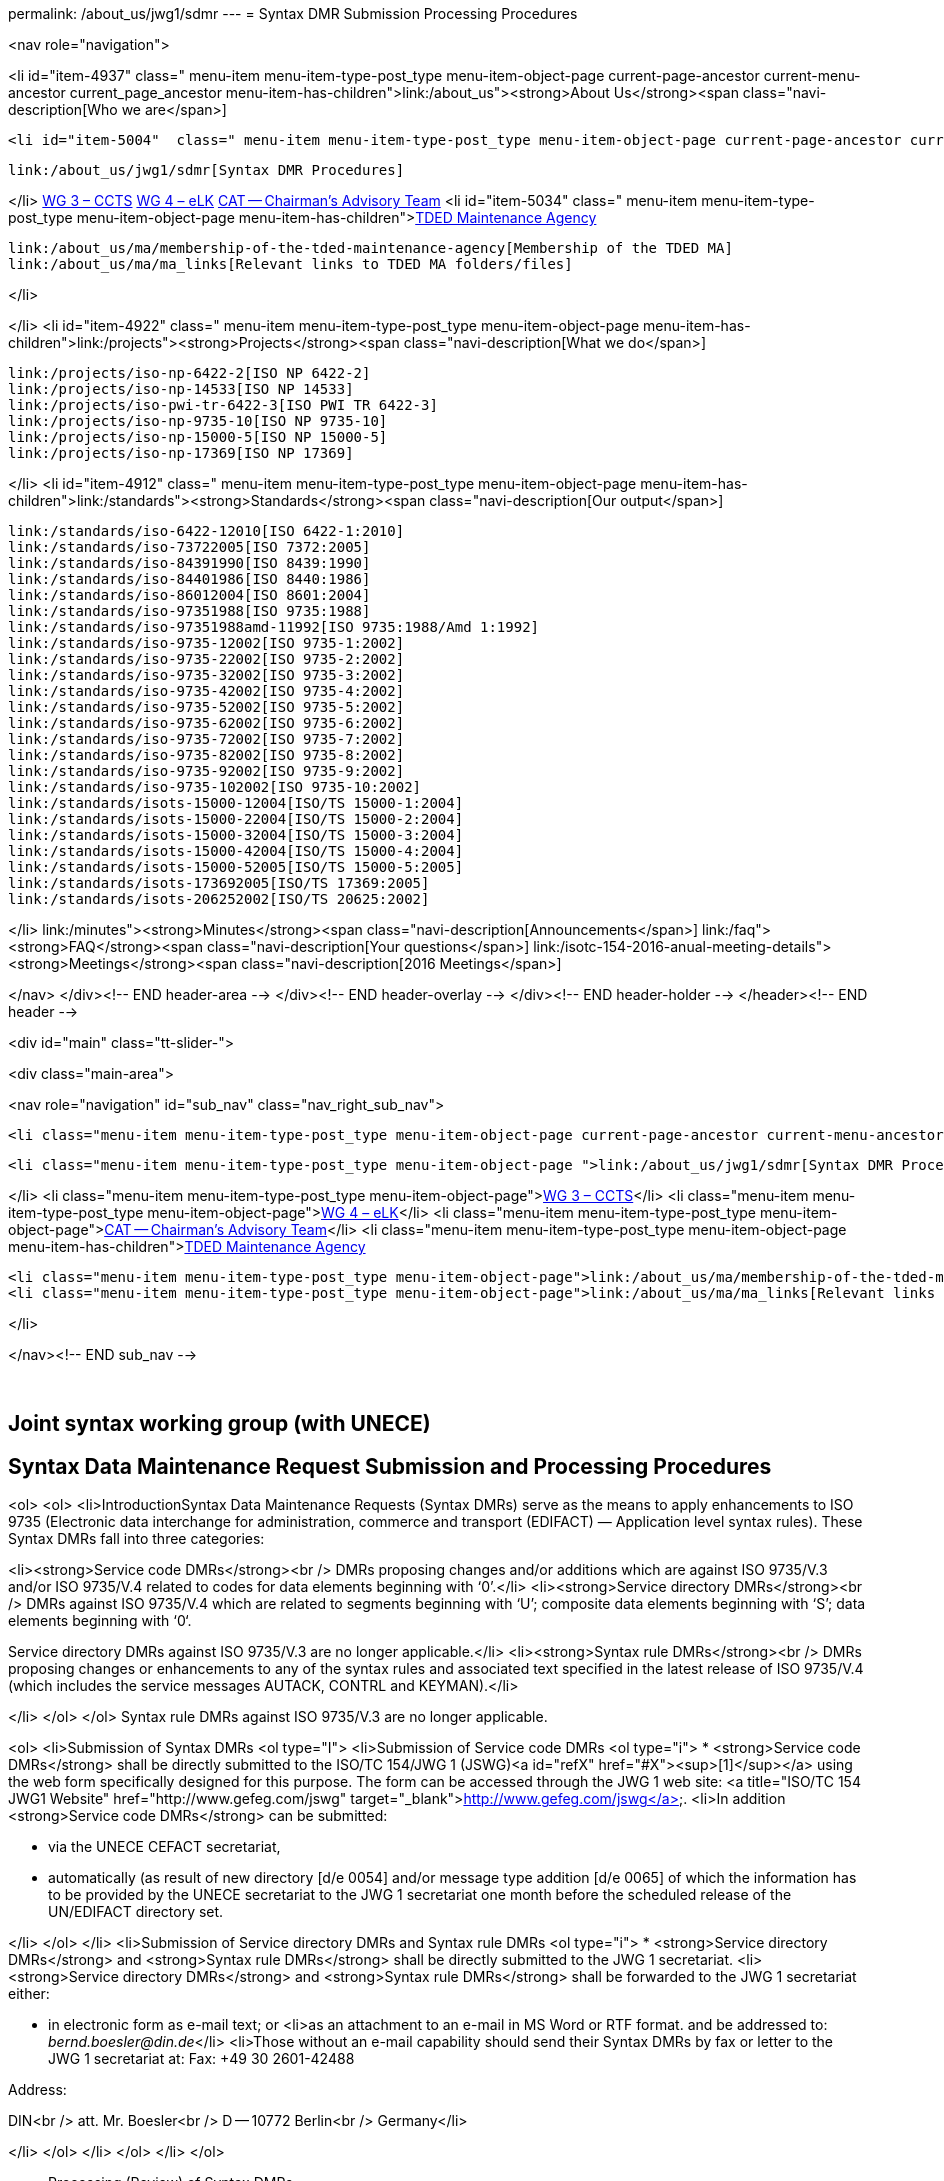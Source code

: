 permalink: /about_us/jwg1/sdmr
---
= Syntax DMR Submission Processing Procedures





<nav role="navigation">

<li id="item-4937"  class=" menu-item menu-item-type-post_type menu-item-object-page current-page-ancestor current-menu-ancestor current_page_ancestor menu-item-has-children">link:/about_us"><strong>About Us</strong><span class="navi-description[Who we are</span>]

	<li id="item-5004"  class=" menu-item menu-item-type-post_type menu-item-object-page current-page-ancestor current-menu-ancestor current-menu-parent current-page-parent current_page_parent current_page_ancestor menu-item-has-children">link:/about_us/jwg1[JWG 1 – EDIFACT Syntax]
	
		link:/about_us/jwg1/sdmr[Syntax DMR Procedures]
	
</li>
	link:/about_us/wg3[WG 3 – CCTS]
	link:/about_us/wg4[WG 4 – eLK]
	link:/about_us/cat[CAT -- Chairman's Advisory Team]
	<li id="item-5034"  class=" menu-item menu-item-type-post_type menu-item-object-page menu-item-has-children">link:/about_us/ma[TDED Maintenance Agency]
	
		link:/about_us/ma/membership-of-the-tded-maintenance-agency[Membership of the TDED MA]
		link:/about_us/ma/ma_links[Relevant links to TDED MA folders/files]
	
</li>

</li>
<li id="item-4922"  class=" menu-item menu-item-type-post_type menu-item-object-page menu-item-has-children">link:/projects"><strong>Projects</strong><span class="navi-description[What we do</span>]

	link:/projects/iso-np-6422-2[ISO NP 6422-2]
	link:/projects/iso-np-14533[ISO NP 14533]
	link:/projects/iso-pwi-tr-6422-3[ISO PWI TR 6422-3]
	link:/projects/iso-np-9735-10[ISO NP 9735-10]
	link:/projects/iso-np-15000-5[ISO NP 15000-5]
	link:/projects/iso-np-17369[ISO NP 17369]

</li>
<li id="item-4912"  class=" menu-item menu-item-type-post_type menu-item-object-page menu-item-has-children">link:/standards"><strong>Standards</strong><span class="navi-description[Our output</span>]

	link:/standards/iso-6422-12010[ISO 6422-1:2010]
	link:/standards/iso-73722005[ISO 7372:2005]
	link:/standards/iso-84391990[ISO 8439:1990]
	link:/standards/iso-84401986[ISO 8440:1986]
	link:/standards/iso-86012004[ISO 8601:2004]
	link:/standards/iso-97351988[ISO 9735:1988]
	link:/standards/iso-97351988amd-11992[ISO 9735:1988/Amd 1:1992]
	link:/standards/iso-9735-12002[ISO 9735-1:2002]
	link:/standards/iso-9735-22002[ISO 9735-2:2002]
	link:/standards/iso-9735-32002[ISO 9735-3:2002]
	link:/standards/iso-9735-42002[ISO 9735-4:2002]
	link:/standards/iso-9735-52002[ISO 9735-5:2002]
	link:/standards/iso-9735-62002[ISO 9735-6:2002]
	link:/standards/iso-9735-72002[ISO 9735-7:2002]
	link:/standards/iso-9735-82002[ISO 9735-8:2002]
	link:/standards/iso-9735-92002[ISO 9735-9:2002]
	link:/standards/iso-9735-102002[ISO 9735-10:2002]
	link:/standards/isots-15000-12004[ISO/TS 15000-1:2004]
	link:/standards/isots-15000-22004[ISO/TS 15000-2:2004]
	link:/standards/isots-15000-32004[ISO/TS 15000-3:2004]
	link:/standards/isots-15000-42004[ISO/TS 15000-4:2004]
	link:/standards/isots-15000-52005[ISO/TS 15000-5:2005]
	link:/standards/isots-173692005[ISO/TS 17369:2005]
	link:/standards/isots-206252002[ISO/TS 20625:2002]

</li>
link:/minutes"><strong>Minutes</strong><span class="navi-description[Announcements</span>]
link:/faq"><strong>FAQ</strong><span class="navi-description[Your questions</span>]
link:/isotc-154-2016-anual-meeting-details"><strong>Meetings</strong><span class="navi-description[2016 Meetings</span>]

</nav>
</div><!-- END header-area -->
</div><!-- END header-overlay -->
</div><!-- END header-holder -->
</header><!-- END header -->


<div id="main" class="tt-slider-">


<div class="main-area">

<nav role="navigation" id="sub_nav" class="nav_right_sub_nav">


	<li class="menu-item menu-item-type-post_type menu-item-object-page current-page-ancestor current-menu-ancestor current-menu-parent current-page-parent current_page_parent current_page_ancestor menu-item-has-children">link:/about_us/jwg1[JWG 1 – EDIFACT Syntax]
	
		<li class="menu-item menu-item-type-post_type menu-item-object-page ">link:/about_us/jwg1/sdmr[Syntax DMR Procedures]</li>
	
</li>
	<li class="menu-item menu-item-type-post_type menu-item-object-page">link:/about_us/wg3[WG 3 – CCTS]</li>
	<li class="menu-item menu-item-type-post_type menu-item-object-page">link:/about_us/wg4[WG 4 – eLK]</li>
	<li class="menu-item menu-item-type-post_type menu-item-object-page">link:/about_us/cat[CAT -- Chairman's Advisory Team]</li>
	<li class="menu-item menu-item-type-post_type menu-item-object-page menu-item-has-children">link:/about_us/ma[TDED Maintenance Agency]
	
		<li class="menu-item menu-item-type-post_type menu-item-object-page">link:/about_us/ma/membership-of-the-tded-maintenance-agency[Membership of the TDED MA]</li>
		<li class="menu-item menu-item-type-post_type menu-item-object-page">link:/about_us/ma/ma_links[Relevant links to TDED MA folders/files]</li>
	
</li>

</nav><!-- END sub_nav -->


&nbsp;

== Joint syntax working group (with UNECE)
== Syntax Data Maintenance Request Submission and Processing Procedures

<ol>
<ol>
<li>IntroductionSyntax Data Maintenance Requests (Syntax DMRs) serve as the means to apply enhancements to ISO 9735 (Electronic data interchange for administration, commerce and transport (EDIFACT) — Application level syntax rules). These Syntax DMRs fall into three categories:

<li><strong>Service code DMRs</strong><br />
DMRs proposing changes and/or additions which are against ISO 9735/V.3 and/or ISO 9735/V.4 related to codes for data elements beginning with ‘0’.</li>
<li><strong>Service directory DMRs</strong><br />
DMRs against ISO 9735/V.4 which are related to segments beginning with ‘U’; composite data elements beginning with ‘S’; data elements beginning with ‘0‘.

Service directory DMRs against ISO 9735/V.3 are no longer applicable.</li>
<li><strong>Syntax rule DMRs</strong><br />
DMRs proposing changes or enhancements to any of the syntax rules and associated text specified in the latest release of ISO 9735/V.4 (which includes the service messages AUTACK, CONTRL and KEYMAN).</li>

</li>
</ol>
</ol>
Syntax rule DMRs against ISO 9735/V.3 are no longer applicable.

<ol>
<li>Submission of Syntax DMRs
<ol type="I">
<li>Submission of Service code DMRs
<ol type="i">
* <strong>Service code DMRs</strong> shall be directly submitted to the ISO/TC 154/JWG 1 (JSWG)<a id="refX" href="#X"><sup>[1]</sup></a> using the web form specifically designed for this purpose. The form can be accessed through the JWG 1 web site: <a title="ISO/TC 154 JWG1 Website" href="http://www.gefeg.com/jswg" target="_blank">http://www.gefeg.com/jswg</a>.
<li>In addition <strong>Service code DMRs</strong> can be submitted:

* via the UNECE CEFACT secretariat,
* automatically (as result of new directory [d/e 0054] and/or message type addition [d/e 0065] of which the information has to be provided by the UNECE secretariat to the JWG 1 secretariat one month before the scheduled release of the UN/EDIFACT directory set.

</li>
</ol>
</li>
<li>Submission of Service directory DMRs and Syntax rule DMRs
<ol type="i">
* <strong>Service directory DMRs</strong> and <strong>Syntax rule DMRs</strong> shall be directly submitted to the JWG 1 secretariat.
<li><strong>Service directory DMRs</strong> and <strong>Syntax rule DMRs</strong> shall be forwarded to the JWG 1 secretariat either:

* in electronic form as e-mail text; or
<li>as an attachment to an e-mail in MS Word or RTF format.
and be addressed to: _bernd.boesler@din.de_</li>
<li>Those without an e-mail capability should send their Syntax DMRs by fax or letter to the JWG 1 secretariat at:
Fax: +49 30 2601-42488

Address:

DIN<br />
att. Mr. Boesler<br />
D -- 10772 Berlin<br />
Germany</li>

</li>
</ol>
</li>
</ol>
</li>
</ol>

* Processing (Review) of Syntax DMRs

<ol type="I">
* Syntax DMRs as submitted to the JWG 1 secretariat will be allocated a JWG 1 log number which will be communicated back to the submittor as a confirmation of receipt of the DMR.
* For <strong>Service code DMRs</strong> submitted via the JWG 1 web site, these will be allocated a JWG 1 log number and acknowledged automatically.
<li><strong>Service directory DMRs</strong> and <strong>Syntax rule DMRs</strong> shall be circulated by the JWG 1 secretariat to the experts of JWG 1.
The function of the review shall be to approve the DMR (minor change) or to become a Work Item to be processed by JWG 1. If a DMR is rejected, the reason for the rejection shall be given. Whatever the outcome of the review, the party that submitted the DMR to the JWG 1 shall be notified by the JWG 1 secretariat of the result, including where necessary the reason for a rejection.

DMRs approved as Work Items for JWG 1 shall be processed according to the approved JWG 1 procedures for the progression of its Work Items as set out in the attached Annex.</li>
</ol>

* Publication of approved Syntax DMRs

<ol type="I">
<li>Publication of approved Service code DMRs
Approved <strong>Service code DMRs</strong> shall be applied to the appropriate Service Code List Directories (ISO 9735/V.4 and/or ISO 9735/V.3) and made available as a new directory release at the JWG 1 web site (link:http://www.gefeg.com/jswg" target="_blank[http://www.gefeg.com/jswg]) with the same frequency as that applied to the user UN/EDIFACT Directories (currently two releases per year).

The JWG 1 secretariat shall provide the Service Code Publication Team<a id="refY" href="#Y"><sup>[2]</sup></a>, one month before the next scheduled UN/EDIFACT directory, with all approved <strong>Service code DMRs</strong>. These DMRs shall be applied to the appropriate Service Code List Directories (ISO 9735/V.4 and/or ISO 9735/V.3) and made available as a new directory release at the JWG 1 web site (link:http://www.gefeg.com/jswg" target="_blank[http://www.gefeg.com/jswg]) at the date provided by the JWG 1 secretariat. To ensure proper publication alignment with the UN/EDIFACT Directory set the web host provider, currently GEFEG, will be informed by the JWG 1 secretariat when to make the new web content available to the Public.</li>
<li>Publication of approved Service directory DMRs and Service rule DMRs
Approved Work Items for changing/updating the Service directory and/or the Syntax rules will lead to a new edition of the affected Part(s) of the ISO 9735 standard series and the relevant entries on the JWG 1 web site.</li>
</ol>
<hr align="center" size="2" width="50%" />
&nbsp;

<a id="X" href="#refX">[1]</a>  JSWG = Joint Syntax Working Group = Name of ISO/TC 154/JWG 1<br />
<a id="Y" href="#refY">[2]</a>  Members of the Service Code Publication Team are appointed by the JWG 1 convener and secretariat.

